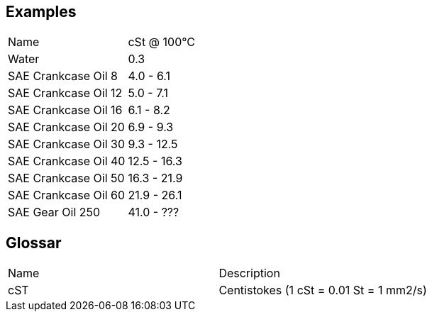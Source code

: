 
== Examples

|===
|Name|cSt @ 100°C
|Water|0.3
|SAE Crankcase Oil 8|4.0 - 6.1
|SAE Crankcase Oil 12|5.0 - 7.1
|SAE Crankcase Oil 16|6.1 - 8.2
|SAE Crankcase Oil 20|6.9 - 9.3
|SAE Crankcase Oil 30|9.3 - 12.5
|SAE Crankcase Oil 40|12.5 - 16.3
|SAE Crankcase Oil 50|16.3 - 21.9
|SAE Crankcase Oil 60|21.9 - 26.1
|SAE Gear Oil 250|41.0 - ???
|===

== Glossar

|===
|Name|Description
|cST|Centistokes (1 cSt = 0.01 St = 1 mm2/s)
|===
